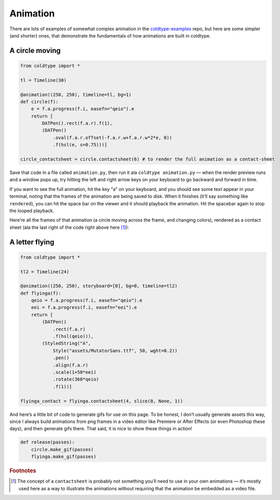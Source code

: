Animation
=========

There are lots of examples of somewhat complex animation in the `coldtype-examples <https://github.com/goodhertz/coldtype-examples>`_ repo, but here are some simpler (and shorter) ones, that demonstrate the fundamentals of how animations are built in coldtype.

A circle moving
---------------

.. code:: python

    from coldtype import *

    tl = Timeline(30)

    @animation((250, 250), timeline=tl, bg=1)
    def circle(f):
        e = f.a.progress(f.i, easefn="qeio").e
        return [
            DATPen().rect(f.a.r).f(1),
            (DATPen()
                .oval(f.a.r.offset(-f.a.r.w+f.a.r.w*2*e, 0))
                .f(hsl(e, s=0.75)))]
    
    circle_contactsheet = circle.contactsheet(6) # to render the full animation as a contact-sheet

Save that code in a file called ``animation.py``, then run it ala ``coldtype animation.py`` — when the render preview runs and a window pops up, try hitting the left and right arrow keys on your keyboard to go backward and forward in time.

If you want to see the full animation, hit the key "a" on your keyboard, and you should see some text appear in your terminal, noting that the frames of the animation are being saved to disk. When it finishes (it’ll say something like ``rendered``), you can hit the space bar on the viewer and it should playback the animation. Hit the spacebar again to stop the looped playback.

Here’re all the frames of that animation (a circle moving across the frame, and changing colors), rendered as a contact sheet (ala the last right of the code right above here [#f1]_):

.. image:: /_static/renders/animation_circle_contact.png
    :width: 500
    :class: add-border

A letter flying
---------------

.. code:: python

    from coldtype import *

    tl2 = Timeline(24)

    @animation((250, 250), storyboard=[0], bg=0, timeline=tl2)
    def flyinga(f):
        qeio = f.a.progress(f.i, easefn="qeio").e
        eei = f.a.progress(f.i, easefn="eei").e
        return [
            (DATPen()
                .rect(f.a.r)
                .f(hsl(qeio))),
            (StyledString("A",
                Style("assets/MutatorSans.ttf", 50, wght=0.2))
                .pen()
                .align(f.a.r)
                .scale(1+50*eei)
                .rotate(360*qeio)
                .f(1))]

    flyinga_contact = flyinga.contactsheet(4, slice(0, None, 1))

.. image:: /_static/renders/animation_flyinga_contact.png
    :width: 500
    :class: add-border

And here’s a little bit of code to generate gifs for use on this page. To be honest, I don’t usually generate assets this way, since I always build animations from png frames in a video editor like Premiere or After Effects (or even Photoshop these days), and then generate gifs there. That said, it is nice to show these things in action!

.. code:: python

    def release(passes):
        circle.make_gif(passes)
        flyinga.make_gif(passes)

.. image:: /_static/renders/circle_animation.gif
    :width: 125
    :class: add-border

.. image:: /_static/renders/flyinga_animation.gif
    :width: 125
    :class: add-border

.. rubric:: Footnotes

.. [#f1] The concept of a ``contactsheet`` is probably not something you’ll need to use in your own animations — it’s mostly used here as a way to illustrate the animations without requiring that the animation be embedded as a video file.